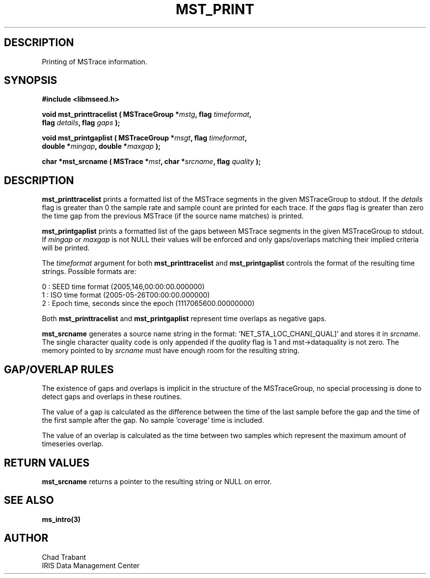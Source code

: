 .TH MST_PRINT 3 2006/10/23 "Libmseed API"
.SH DESCRIPTION
Printing of MSTrace information.

.SH SYNOPSIS
.nf
.B #include <libmseed.h>

.BI "void   \fBmst_printtracelist\fP ( MSTraceGroup *" mstg ", flag " timeformat ",
.BI "                            flag " details ", flag " gaps " );

.BI "void   \fBmst_printgaplist\fP ( MSTraceGroup *" msgt ", flag " timeformat ",
.BI "                          double *" mingap ", double *" maxgap " );

.BI "char  *\fBmst_srcname\fP ( MSTrace *" mst ", char *" srcname ", flag " quality " );"
.fi

.SH DESCRIPTION
\fBmst_printtracelist\fP prints a formatted list of the MSTrace segments
in the given MSTraceGroup to stdout.  If the \fIdetails\fP flag is
greater than 0 the sample rate and sample count are printed for each
trace.  If the \fIgaps\fP flag is greater than zero the time gap from
the previous MSTrace (if the source name matches) is printed.

\fBmst_printgaplist\fP prints a formatted list of the gaps between
MSTrace segments in the given MSTraceGroup to stdout.  If \fImingap\fP or
\fImaxgap\fP is not NULL their values will be enforced and only
gaps/overlaps matching their implied criteria will be printed.

The \fItimeformat\fP argument for both \fBmst_printtracelist\fP and
\fBmst_printgaplist\fP controls the format of the resulting time
strings.  Possible formats are:

.nf
0 : SEED time format (2005,146,00:00:00.000000)
1 : ISO time format (2005-05-26T00:00:00.000000)
2 : Epoch time, seconds since the epoch (1117065600.00000000)
.fi

Both \fBmst_printtracelist\fP and \fBmst_printgaplist\fP represent
time overlaps as negative gaps.

\fBmst_srcname\fP generates a source name string in the
format: 'NET_STA_LOC_CHAN[_QUAL]' and stores it in \fIsrcname\fP.  The
single character quality code is only appended if the \fIquality\fP
flag is 1 and mst->dataquality is not zero.  The memory pointed to by
\fIsrcname\fP must have enough room for the resulting string.

.SH GAP/OVERLAP RULES
The existence of gaps and overlaps is implicit in the structure of the
MSTraceGroup, no special processing is done to detect gaps and overlaps
in these routines.

The value of a gap is calculated as the difference between the time of
the last sample before the gap and the time of the first sample after
the gap.  No sample 'coverage' time is included.

The value of an overlap is calculated as the time between two samples
which represent the maximum amount of timeseries overlap.

.SH RETURN VALUES
\fBmst_srcname\fP returns a pointer to the resulting string or NULL on
error.

.SH SEE ALSO
\fBms_intro(3)\fP

.SH AUTHOR
.nf
Chad Trabant
IRIS Data Management Center
.fi
